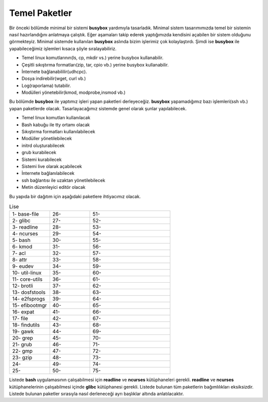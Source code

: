 Temel Paketler
++++++++++++++

Bir önceki bölümde minimal bir sistemi **busybox** yardımıyla tasarladık. Minimal sistem tasarımımızda temel bir sistemin nasıl hazırlandığını anlatmaya çalıştık. Eğer aşamaları takip ederek yaptığımızda kendisini açabilen bir sistem olduğunu görmekteyiz. Minimal sistemde kullanılan **busybox** aslında bizim işlerimiz çok kolaylaştırdı. Şimdi ise **busybox** ile yapabileceğimiz işlemleri kısaca şöyle sıralayabiliriz.

- Temel linux komutlarının(ls, cp, mkdir vs.) yerine busybox kullanabilir.
- Çeşitli sıkıştırma formatları(zip, tar, cpio vb.) yerine busybox kullanabilir.
- İnternete bağlanabililir(udhcpc).
- Dosya indirebilir(wget, curl vb.)
- Log(raporlama) tutabilir.
- Modülleri yönetebilir(kmod, modprobe,insmod vb.)

Bu bölümde **busybox** ile yaptımız işleri yapan paketleri derleyeceğiz. **busybox** yapamadığımız bazı işlemleri(ssh vb.) yapan paketlerde olacak. Tasarlayacağımız sistemde genel olarak şunlar yapılabilecek.

- Temel linux komutları kullanılacak
- Bash kabuğu ile tty ortamı olacak
- Sıkıştırma formatları kullanılabilecek
- Modüller yönetilebilecek
- initrd oluşturabilecek
- grub kurabilecek
- Sistemi kurabilecek
- Sistemi live olarak açabilecek
- İnternete bağlanılabilecek
- ssh bağlantısı ile uzaktan yönetilebilecek
- Metin düzenleyici editör olacak

Bu yapıda bir dağıtım için aşağıdaki paketlere ihtiyacımız olacak.

.. list-table:: Lise
   :widths: 25 25 50

   * - 1- base-file
     - 26- 
     - 51- 
   * - 2- glibc
     - 27-
     - 52- 
   * - 3- readline
     - 28- 
     - 53- 
   * - 4- ncurses
     - 29- 
     - 54- 
   * - 5- bash
     - 30- 
     - 55- 
   * - 6- kmod
     - 31- 
     - 56- 
   * - 7- acl
     - 32- 
     - 57- 
   * - 8- attr
     - 33- 
     - 58- 
   * - 9- eudev
     - 34- 
     - 59- 
   * - 10- util-linux
     - 35- 
     - 60- 
   * - 11- core-utils
     - 36- 
     - 61- 
   * - 12- brotli
     - 37- 
     - 62- 
   * - 13- dosfstools
     - 38- 
     - 63- 
   * - 14- e2fsprogs
     - 39- 
     - 64- 
   * - 15- efibootmgr
     - 40- 
     - 65- 
   * - 16- expat
     - 41- 
     - 66- 
   * - 17- file
     - 42- 
     - 67- 
   * - 18- findutils
     - 43- 
     - 68- 
   * - 19- gawk
     - 44- 
     - 69- 
   * - 20- grep
     - 45- 
     - 70- 
   * - 21- grub
     - 46- 
     - 71- 
   * - 22- gmp
     - 47- 
     - 72- 
   * - 23- gzip
     - 48- 
     - 73- 
   * - 24- 
     - 49- 
     - 74-    
   * - 25- 
     - 50- 
     - 75-   


Listede **bash** uygulamasının çalışabilmesi için **readline** ve **ncurses** kütüphaneleri gerekli. **readline** ve **ncurses** kütüphanelerinin çalışabilmesi içinde **glibc** kütüphanesi gerekli. Listede bulunan tüm paketlerin bağımlılıkları eksiksizdir.
Listede bulunan paketler sırasıyla nasıl derleneceği ayrı başlıklar altında anlatılacaktır.

.. raw:: pdf

   PageBreak

